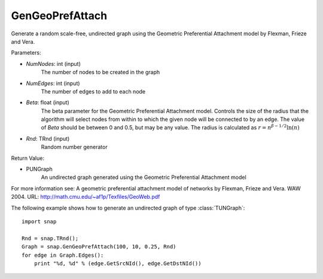 GenGeoPrefAttach
''''''''''''''''

.. function:: GenGeoPrefAttach(NumNodes, NumEdges, Beta, Rnd)

Generate a random scale-free, undirected graph using the Geometric Preferential Attachment model by Flexman, Frieze and Vera.

Parameters:

- *NumNodes*: int (input)
    The number of nodes to be created in the graph

- *NumEdges*: int (input)
    The number of edges to add to each node

- *Beta*: float (input)
    The beta parameter for the Geometric Preferential Attachment model.  Controls the size of the radius that the algorithm will select nodes from within to which the given node will be connected to by an edge.  The value
    of *Beta* should be between 0 and 0.5, but may be any value.
    The radius is calculated as :math:`r = n^{\beta - 1/2}\ln(n)`

- *Rnd*: TRnd (input)
    Random number generator 

Return Value: 
    
- PUNGraph
    An undirected graph generated using the Geometric Preferential Attachment model

For more information see: A geometric preferential attachment model of networks by Flexman, Frieze and Vera. WAW 2004. URL: http://math.cmu.edu/~af1p/Texfiles/GeoWeb.pdf

The following example shows how to generate an undirected graph of type :class:`TUNGraph`::

    import snap

    Rnd = snap.TRnd();
    Graph = snap.GenGeoPrefAttach(100, 10, 0.25, Rnd)
    for edge in Graph.Edges():
        print "%d, %d" % (edge.GetSrcNId(), edge.GetDstNId())

